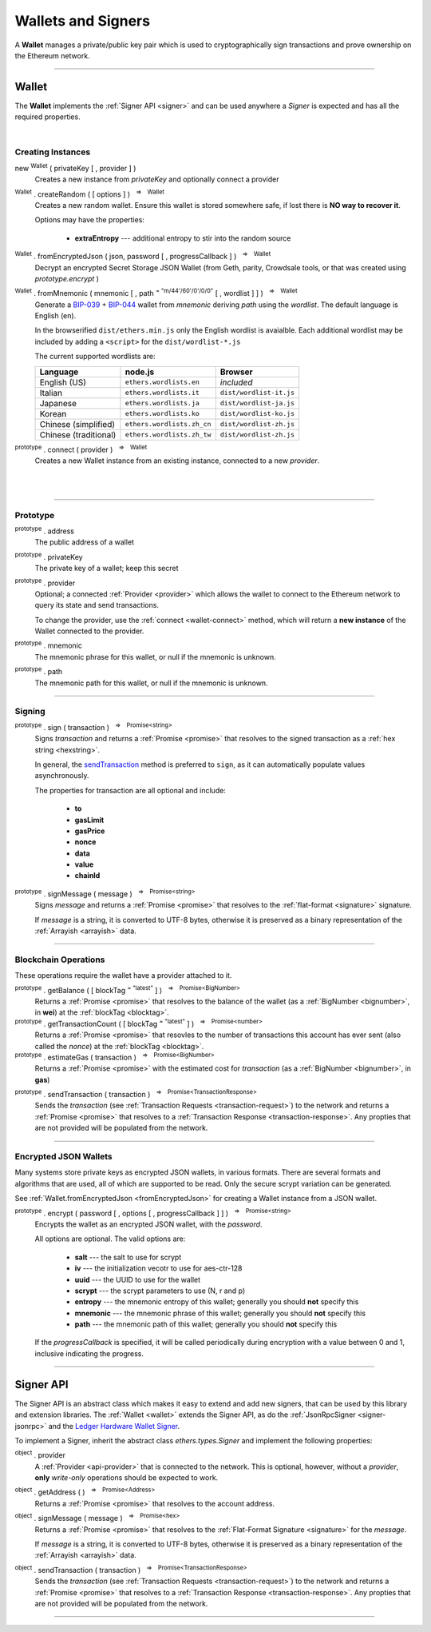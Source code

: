 .. |nbsp| unicode:: U+00A0 .. non-breaking space

.. _api-wallet:

Wallets and Signers
*******************

A **Wallet** manages a private/public key pair which is used to cryptographically sign
transactions and prove ownership on the Ethereum network.

-----

.. _wallet:

Wallet
======

The **Wallet** implements the :ref:`Signer API <signer>` and can be used anywhere a *Signer*
is expected and has all the required properties.

|

Creating Instances
------------------

new :sup:`Wallet` ( privateKey [ , provider ] )
    Creates a new instance from *privateKey* and optionally connect a provider

:sup:`Wallet` . createRandom ( [ options ] ) |nbsp| :sup:`=>` |nbsp| :sup:`Wallet`
    Creates a new random wallet. Ensure this wallet is stored somewhere safe, if
    lost there is **NO way to recover it**.

    Options may have the properties:

        - **extraEntropy** --- additional entropy to stir into the random source

.. _fromEncryptedJson:

:sup:`Wallet` . fromEncryptedJson ( json, password [ , progressCallback ] ) |nbsp| :sup:`=>` |nbsp| :sup:`Wallet`
    Decrypt an encrypted Secret Storage JSON Wallet (from Geth, parity, Crowdsale
    tools, or that was created using *prototype.encrypt* )

:sup:`Wallet` . fromMnemonic ( mnemonic [ , path :sup:`= "m/44'/60'/0'/0/0"` [ , wordlist ] ] ) |nbsp| :sup:`=>` |nbsp| :sup:`Wallet`
    Generate a `BIP-039`_ + `BIP-044`_ wallet from *mnemonic* deriving *path* using
    the *wordlist*. The default language is English (en).

    In the browserified ``dist/ethers.min.js`` only the English wordlist is
    avaialble. Each additional wordlist may be included by adding a ``<script>``
    for the ``dist/wordlist-*.js``

    The current supported wordlists are:

    ===================== =========================== =======================
    Language              node.js                     Browser
    ===================== =========================== =======================
    English (US)          ``ethers.wordlists.en``     *included*
    Italian               ``ethers.wordlists.it``     ``dist/wordlist-it.js``
    Japanese              ``ethers.wordlists.ja``     ``dist/wordlist-ja.js``
    Korean                ``ethers.wordlists.ko``     ``dist/wordlist-ko.js``
    Chinese (simplified)  ``ethers.wordlists.zh_cn``  ``dist/wordlist-zh.js``
    Chinese (traditional) ``ethers.wordlists.zh_tw``  ``dist/wordlist-zh.js``
    ===================== =========================== =======================

.. _wallet-connect:

:sup:`prototype` . connect ( provider ) |nbsp| :sup:`=>` |nbsp| :sup:`Wallet`
    Creates a new Wallet instance from an existing instance, connected to a new *provider*.

|

|

.. code-block:: javascript
    :caption: *load a private key*

    let privateKey = "0x0123456789012345678901234567890123456789012345678901234567890123";
    let wallet = new ethers.Wallet(privateKey);

    // Connect a wallet to mainnet
    let provider = ethers.getDefaultProvider();
    let walletWithProvider = new ethers.Wallet(privateKey, provider);

.. code-block:: javascript
    :caption: *create a new random account*

    let randomWallet = ethers.Wallet.createRandom();


.. code-block:: javascript
    :caption: *load a JSON wallet*

    let data = {
        id: "fb1280c0-d646-4e40-9550-7026b1be504a",
        address: "88a5c2d9919e46f883eb62f7b8dd9d0cc45bc290",
        Crypto: {
            kdfparams: {
                dklen: 32,
                p: 1,
                salt: "bbfa53547e3e3bfcc9786a2cbef8504a5031d82734ecef02153e29daeed658fd",
                r: 8,
                n: 262144
            },
            kdf: "scrypt",
            ciphertext: "10adcc8bcaf49474c6710460e0dc974331f71ee4c7baa7314b4a23d25fd6c406",
            mac: "1cf53b5ae8d75f8c037b453e7c3c61b010225d916768a6b145adf5cf9cb3a703",
            cipher: "aes-128-ctr",
            cipherparams: {
                iv: "1dcdf13e49cea706994ed38804f6d171"
             }
        },
        "version" : 3
    };

    let json = JSON.stringify(data);
    let password = "foo";

    ethers.Wallet.fromEncryptedWallet(json, password).then(function(wallet) {
        console.log("Address: " + wallet.address);
        // "Address: 0x88a5C2d9919e46F883EB62F7b8Dd9d0CC45bc290"
    });


.. code-block:: javascript
    :caption: *load a mnemonic phrase*

    let mnemonic = "radar blur cabbage chef fix engine embark joy scheme fiction master release";
    let mnemonicWallet = ethers.Wallet.fromMnemonic(mnemonic);

    // Load the second account from a mnemonic
    let path = "m/44'/60'/1'/0/0";
    let secondMnemonicWallet = ethers.Wallet.fromMnemonic(mnemonic, path);

    // Load using a non-english locale wordlist (the path "null" will use the default)
    let secondMnemonicWallet = ethers.Wallet.fromMnemonic(mnemonic, null, ethers.wordlists.ko);

-----

Prototype
---------

:sup:`prototype` . address
    The public address of a wallet

:sup:`prototype` . privateKey
    The private key of a wallet; keep this secret

:sup:`prototype` . provider
    Optional; a connected :ref:`Provider <provider>` which allows the wallet to
    connect to the Ethereum network to query its state and send transactions.

    To change the provider, use the :ref:`connect <wallet-connect>` method, which will return
    a **new instance** of the Wallet connected to the provider.

:sup:`prototype` . mnemonic
    The mnemonic phrase for this wallet, or null if the mnemonic is unknown.

:sup:`prototype` . path
    The mnemonic path for this wallet, or null if the mnemonic is unknown.

-----

Signing
-------

:sup:`prototype` . sign ( transaction ) |nbsp| :sup:`=>` |nbsp| :sup:`Promise<string>`
    Signs *transaction* and returns a :ref:`Promise <promise>` that resolves to
    the signed transaction as a :ref:`hex string <hexstring>`.

    In general, the `sendTransaction`_ method is preferred to ``sign``, as it can automatically
    populate values asynchronously.

    The properties for transaction are all optional and include:

        - **to**
        - **gasLimit**
        - **gasPrice**
        - **nonce**
        - **data**
        - **value**
        - **chainId**

:sup:`prototype` . signMessage ( message ) |nbsp| :sup:`=>` |nbsp| :sup:`Promise<string>`
    Signs *message* and returns a :ref:`Promise <promise>` that resolves to
    the :ref:`flat-format <signature>` signature.

    If *message* is a string, it is converted to UTF-8 bytes, otherwise it is
    preserved as a binary representation of the :ref:`Arrayish <arrayish>` data.

.. code-block:: javascript
    :caption: *signing transactions*

    let privateKey = "0x3141592653589793238462643383279502884197169399375105820974944592"
    let wallet = new ethers.Wallet(privateKey)

    console.log(wallet.address)
    // "0x7357589f8e367c2C31F51242fB77B350A11830F3"

    // All properties are optional
    let transaction = {
        nonce: 0,
        gasLimit: 21000,
        gasPrice: utils.bigNumberify("20000000000"),

        to: "0x88a5C2d9919e46F883EB62F7b8Dd9d0CC45bc290",
        // ... or supports ENS names
        // to: "ricmoo.firefly.eth",

        value: utils.parseEther("1.0"),
        data: "0x",

        // This ensures the transaction cannot be replayed on different networks
        chainId: ethers.utils.getNetwork('homestead').chainId
    }

    let signPromise = wallet.sign(transaction)

    signPromise.then((signedTransaction) => {

        console.log(signedTransaction);
        // "0xf86c808504a817c8008252089488a5c2d9919e46f883eb62f7b8dd9d0cc45bc2
        //    90880de0b6b3a76400008025a05e766fa4bbb395108dc250ec66c2f88355d240
        //    acdc47ab5dfaad46bcf63f2a34a05b2cb6290fd8ff801d07f6767df63c1c3da7
        //    a7b83b53cd6cea3d3075ef9597d5"

        // This can now be sent to the Ethereum network
        let provider = ethers.getDefaultProvider()
        provider.sendTransaction(signedTransaction).then((tx) => {

            console.log(tx);
            // {
            //    // These will match the above values (excluded properties are zero)
            //    "nonce", "gasLimit", "gasPrice", "to", "value", "data", "chainId"
            //
            //    // These will now be present
            //    "from", "hash", "r", "s", "v"
            //  }
            // Hash:
        });
    })


.. code-block:: javascript
    :caption: *signing text messages*

    let privateKey = "0x3141592653589793238462643383279502884197169399375105820974944592"
    let wallet = new ethers.Wallet(privateKey);

    // Sign a text message
    let signPromise = wallet.signMessage("Hello World!")

    signPromise.then((signature) => {

        // Flat-format
        console.log(signature);
        // "0xea09d6e94e52b48489bd66754c9c02a772f029d4a2f136bba9917ab3042a0474
        //    301198d8c2afb71351753436b7e5a420745fed77b6c3089bbcca64113575ec3c
        //    1c"

        // Expanded-format
        console.log(ethers.utils.splitSignature(signature));
        // {
        //   r: "0xea09d6e94e52b48489bd66754c9c02a772f029d4a2f136bba9917ab3042a0474",
        //   s: "0x301198d8c2afb71351753436b7e5a420745fed77b6c3089bbcca64113575ec3c",
        //   v: 28,
        //   recoveryParam: 1
        //  }
    });

.. code-block:: javascript
    :caption: *signing binary messages*

    let privateKey = "0x3141592653589793238462643383279502884197169399375105820974944592"
    let wallet = new ethers.Wallet(privateKey);

    // The 66 character hex string MUST be converted to a 32-byte array first!
    let hash = "0x3ea2f1d0abf3fc66cf29eebb70cbd4e7fe762ef8a09bcc06c8edf641230afec0";
    let binaryData = ethers.utils.arrayify(hash);

    let signPromise = wallet.signMessage(binaryData)

    signPromise.then((signature) => {

        console.log(signature);
        // "0x5e9b7a7bd77ac21372939d386342ae58081a33bf53479152c87c1e787c27d06b
        //    118d3eccff0ace49891e192049e16b5210047068384772ba1fdb33bbcba58039
        //    1c"
    });

-----

Blockchain Operations
---------------------

These operations require the wallet have a provider attached to it.

:sup:`prototype` . getBalance ( [ blockTag :sup:`= "latest"` ] ) |nbsp| :sup:`=>` |nbsp| :sup:`Promise<BigNumber>`
    Returns a :ref:`Promise <promise>` that resolves to the balance of the wallet
    (as a :ref:`BigNumber <bignumber>`, in **wei**) at the :ref:`blockTag <blocktag>`.

:sup:`prototype` . getTransactionCount ( [ blockTag :sup:`= "latest"` ] ) |nbsp| :sup:`=>` |nbsp| :sup:`Promise<number>`
    Returns a :ref:`Promise <promise>` that resovles to the number of transactions
    this account has ever sent (also called the *nonce*) at the :ref:`blockTag <blocktag>`.

:sup:`prototype` . estimateGas ( transaction ) |nbsp| :sup:`=>` |nbsp| :sup:`Promise<BigNumber>`
    Returns a :ref:`Promise <promise>` with the estimated cost for *transaction* (as a
    :ref:`BigNumber <bignumber>`, in **gas**)

.. _sendTransaction:

:sup:`prototype` . sendTransaction ( transaction ) |nbsp| :sup:`=>` |nbsp| :sup:`Promise<TransactionResponse>`
    Sends the *transaction* (see :ref:`Transaction Requests <transaction-request>`) to
    the network and returns a :ref:`Promise <promise>` that resolves to a
    :ref:`Transaction Response <transaction-response>`. Any propties that are not
    provided will be populated from the network.

.. code-block:: javascript
    :caption: *query the network*

    // We require a provider to query the network
    let provider = ethers.getDefaultProvider();

    let privateKey = "0x3141592653589793238462643383279502884197169399375105820974944592"
    let wallet = new ethers.Wallet(privateKey, provider);

    let balancePromise = wallet.getBalance();

    balancePromise.then((balance) => {
        console.log(balance);
    });

    let transactionCountPromise = wallet.getTransactionCount();

    transactionCountPromise.then((transactionCount) => {
        console.log(transactionCount);
    });


.. code-block:: javascript
    :caption: *transfer ether*

    // We require a provider to send transactions
    let provider = ethers.getDefaultProvider();

    let privateKey = "0x3141592653589793238462643383279502884197169399375105820974944592"
    let wallet = new ethers.Wallet(privateKey, provider);

    let amount = ethers.utils.parseEther('1.0');

    let tx = {
        to: "0x88a5c2d9919e46f883eb62f7b8dd9d0cc45bc290",
        // ... or supports ENS names
        // to: "ricmoo.firefly.eth",

        // We must pass in the amount as wei (1 ether = 1e18 wei), so we
        // use this convenience function to convert ether to wei.
        value: ethers.utils.parseEther('1.0')
    };

    let sendPromise = wallet.sendTransaction(tx);

    sendPromise.then((tx) => {
        console.log(tx);
        // {
        //    // All transaction fields will be present
        //    "nonce", "gasLimit", "pasPrice", "to", "value", "data",
        //    "from", "hash", "r", "s", "v"
        // }
    });


-----

Encrypted JSON Wallets
----------------------

Many systems store private keys as encrypted JSON wallets, in various formats. There are several
formats and algorithms that are used, all of which are supported to be read.
Only the secure scrypt variation can be generated.

See :ref:`Wallet.fromEncryptedJson <fromEncryptedJson>` for creating a
Wallet instance from a JSON wallet.

:sup:`prototype` . encrypt ( password [ , options [ , progressCallback ] ] ) |nbsp| :sup:`=>` |nbsp| :sup:`Promise<string>`
    Encrypts the wallet as an encrypted JSON wallet, with the *password*.

    All options are optional. The valid options are:

        - **salt** --- the salt to use for scrypt
        - **iv** --- the initialization vecotr to use for aes-ctr-128
        - **uuid** --- the UUID to use for the wallet
        - **scrypt** --- the scrypt parameters to use (N, r and p)
        - **entropy** --- the mnemonic entropy of this wallet; generally you should **not** specify this
        - **mnemonic** --- the mnemonic phrase of this wallet; generally you should **not** specify this
        - **path** --- the mnemonic path of this wallet; generally you should **not** specify this

    If the *progressCallback* is specified, it will be called periodically during
    encryption with a value between 0 and 1, inclusive indicating the progress.


.. code-block:: javascript
    :caption: *encrypt a wallet as an encrypted JSON wallet*

    let password = "password123";

    function callback(progress) {
        console.log("Encrypting: " + parseInt(progress * 100) + "% complete");
    }

    let encryptPromise = wallet.encrypt(password, callback);

    encryptPromise.then(function(json) {
        console.log(json);
    });

-----

.. _signer:

Signer API
==========

The Signer API is an abstract class which makes it easy to extend and add new signers,
that can be used by this library and extension libraries. The :ref:`Wallet <wallet>`
extends the Signer API, as do the :ref:`JsonRpcSigner <signer-jsonrpc>` and the
`Ledger Hardware Wallet Signer`_.

To implement a Signer, inherit the abstract class *ethers.types.Signer* and implement
the following properties:

:sup:`object` . provider
    A :ref:`Provider <api-provider>` that is connected to the network. This is optional, however,
    without a *provider*, **only** *write-only* operations should be expected to work.

:sup:`object` . getAddress ( ) |nbsp| :sup:`=>` |nbsp| :sup:`Promise<Address>`
    Returns a :ref:`Promise <promise>` that resolves to the account address.

:sup:`object` . signMessage ( message ) |nbsp| :sup:`=>` |nbsp| :sup:`Promise<hex>`
    Returns a :ref:`Promise <promise>` that resolves to the :ref:`Flat-Format Signature <signature>`
    for the *message*.

    If *message* is a string, it is converted to UTF-8 bytes, otherwise it is
    preserved as a binary representation of the :ref:`Arrayish <arrayish>` data.

:sup:`object` . sendTransaction ( transaction ) |nbsp| :sup:`=>` |nbsp| :sup:`Promise<TransactionResponse>`
    Sends the *transaction* (see :ref:`Transaction Requests <transaction-request>`) to
    the network and returns a :ref:`Promise <promise>` that resolves to a
    :ref:`Transaction Response <transaction-response>`. Any propties that are not
    provided will be populated from the network.

-----

.. _BIP-039: https://github.com/bitcoin/bips/blob/master/bip-0039.mediawiki
.. _BIP-044: https://github.com/bitcoin/bips/blob/master/bip-0044.mediawiki
.. _Ledger Hardware Wallet Signer: https://github.com/ethers-io/ethers-ledger

.. EOF
